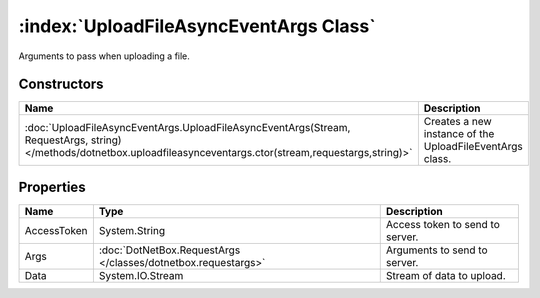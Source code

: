 :index:`UploadFileAsyncEventArgs Class`
=======================================

Arguments to pass when uploading a file.

Constructors
------------

=================================================================================================================================================================== ========================================================
Name                                                                                                                                                                Description                                              
=================================================================================================================================================================== ========================================================
:doc:`UploadFileAsyncEventArgs.UploadFileAsyncEventArgs(Stream, RequestArgs, string) </methods/dotnetbox.uploadfileasynceventargs.ctor(stream,requestargs,string)>` Creates a new instance of the UploadFileEventArgs class. 
=================================================================================================================================================================== ========================================================

Properties
----------

=========== ============================================================= ===============================
Name        Type                                                          Description                     
=========== ============================================================= ===============================
AccessToken System.String                                                 Access token to send to server. 
Args        :doc:`DotNetBox.RequestArgs </classes/dotnetbox.requestargs>` Arguments to send to server.    
Data        System.IO.Stream                                              Stream of data to upload.       
=========== ============================================================= ===============================

